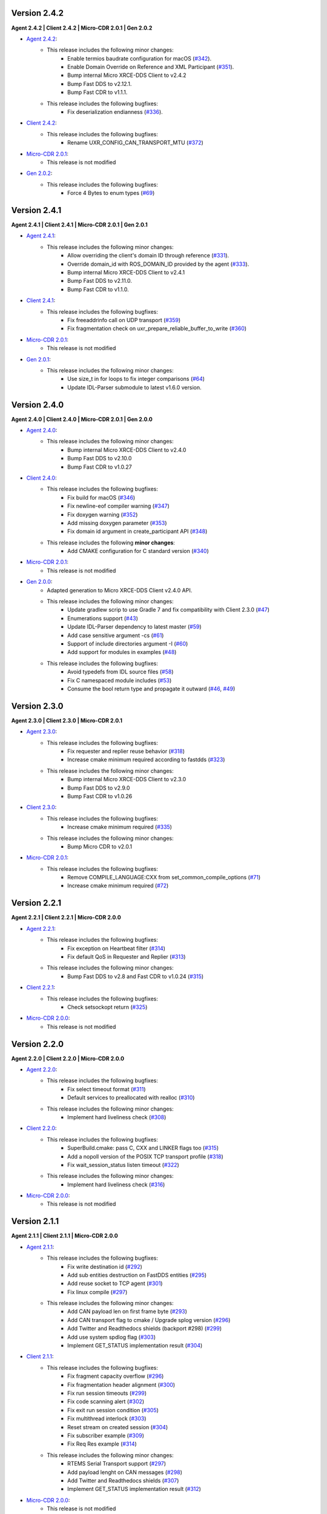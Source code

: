 .. _notes_label:

Version 2.4.2
=============

**Agent 2.4.2 | Client 2.4.2 | Micro-CDR 2.0.1 | Gen 2.0.2**

* `Agent 2.4.2 <https://github.com/eProsima/Micro-XRCE-DDS-Agent/releases/tag/v2.4.2>`_:
    * This release includes the following minor changes:
        * Enable termios baudrate configuration for macOS (`#342 <https://github.com/eProsima/Micro-XRCE-DDS-Agent/pull/342>`__).
        * Enable Domain Override on Reference and XML Participant (`#351 <https://github.com/eProsima/Micro-XRCE-DDS-Agent/pull/351>`__).
        * Bump internal Micro XRCE-DDS Client to v2.4.2
        * Bump Fast DDS to v2.12.1.
        * Bump Fast CDR to v1.1.1.
    * This release includes the following bugfixes:
        * Fix deserialization endianness (`#336 <https://github.com/eProsima/Micro-XRCE-DDS-Agent/pull/336>`__).

* `Client 2.4.2 <https://github.com/eProsima/Micro-XRCE-DDS-Client/releases/tag/v2.4.2>`_:
    * This release includes the following bugfixes:
        * Rename UXR_CONFIG_CAN_TRANSPORT_MTU (`#372 <https://github.com/eProsima/Micro-XRCE-DDS-Client/pull/372>`__)

* `Micro-CDR 2.0.1 <https://github.com/eProsima/Micro-CDR/releases/tag/v2.0.1>`_:
    * This release is not modified

* `Gen 2.0.2 <https://github.com/eProsima/Micro-XRCE-DDS-Gen/releases/tag/v2.0.2>`_:
    * This release includes the following bugfixes:
        * Force 4 Bytes to enum types (`#69 <https://github.com/eProsima/Micro-XRCE-DDS-Gen/pull/69>`__)


Version 2.4.1
=============

**Agent 2.4.1 | Client 2.4.1 | Micro-CDR 2.0.1 | Gen 2.0.1**

* `Agent 2.4.1 <https://github.com/eProsima/Micro-XRCE-DDS-Agent/releases/tag/v2.4.1>`_:
    * This release includes the following minor changes:
        * Allow overriding the client's domain ID through reference (`#331 <https://github.com/eProsima/Micro-XRCE-DDS-Agent/pull/331>`__).
        * Override domain_id with ROS_DOMAIN_ID provided by the agent (`#333 <https://github.com/eProsima/Micro-XRCE-DDS-Agent/pull/333>`__).
        * Bump internal Micro XRCE-DDS Client to v2.4.1
        * Bump Fast DDS to v2.11.0.
        * Bump Fast CDR to v1.1.0.

* `Client 2.4.1 <https://github.com/eProsima/Micro-XRCE-DDS-Client/releases/tag/v2.4.1>`_:
    * This release includes the following bugfixes:
        * Fix freeaddrinfo call on UDP transport (`#359 <https://github.com/eProsima/Micro-XRCE-DDS-Client/pull/359>`__)
        * Fix fragmentation check on uxr_prepare_reliable_buffer_to_write (`#360 <https://github.com/eProsima/Micro-XRCE-DDS-Client/pull/360>`__)

* `Micro-CDR 2.0.1 <https://github.com/eProsima/Micro-CDR/releases/tag/v2.0.1>`_:
    * This release is not modified

* `Gen 2.0.1 <https://github.com/eProsima/Micro-XRCE-DDS-Gen/releases/tag/v2.0.1>`_:
    * This release includes the following minor changes:
        * Use size_t in for loops to fix integer comparisons (`#64 <https://github.com/eProsima/Micro-XRCE-DDS-Gen/pull/64>`__)
        * Update IDL-Parser submodule to latest v1.6.0 version.

Version 2.4.0
=============

**Agent 2.4.0 | Client 2.4.0 | Micro-CDR 2.0.1 | Gen 2.0.0**

* `Agent 2.4.0 <https://github.com/eProsima/Micro-XRCE-DDS-Agent/releases/tag/v2.4.0>`_:
    * This release includes the following minor changes:
        * Bump internal Micro XRCE-DDS Client to v2.4.0
        * Bump Fast DDS to v2.10.0
        * Bump Fast CDR to v1.0.27

* `Client 2.4.0 <https://github.com/eProsima/Micro-XRCE-DDS-Client/releases/tag/v2.4.0>`_:
    * This release includes the following bugfixes:
        * Fix build for macOS (`#346 <https://github.com/eProsima/Micro-XRCE-DDS-Client/pull/346>`__)
        * Fix newline-eof compiler warning (`#347 <https://github.com/eProsima/Micro-XRCE-DDS-Client/pull/347>`__)
        * Fix doxygen warning (`#352 <https://github.com/eProsima/Micro-XRCE-DDS-Client/pull/352>`__)
        * Add missing doxygen parameter (`#353 <https://github.com/eProsima/Micro-XRCE-DDS-Client/pull/353>`__)
        * Fix domain id argument in create_participant API (`#348 <https://github.com/eProsima/Micro-XRCE-DDS-Client/pull/348>`__)

    * This release includes the following **minor changes**:
        * Add CMAKE configuration for C standard version (`#340 <https://github.com/eProsima/Micro-XRCE-DDS-Client/pull/340>`__)

* `Micro-CDR 2.0.1 <https://github.com/eProsima/Micro-CDR/releases/tag/v2.0.1>`_:
    * This release is not modified

* `Gen 2.0.0 <https://github.com/eProsima/Micro-XRCE-DDS-Gen/releases/tag/v2.0.0>`_:
    * Adapted generation to Micro XRCE-DDS Client v2.4.0 API.
    * This release includes the following minor changes:
        * Update gradlew scrip to use Gradle 7 and fix compatibility with Client 2.3.0 (`#47 <https://github.com/eProsima/Micro-XRCE-DDS-Gen/pull/47>`__)
        * Enumerations support (`#43 <https://github.com/eProsima/Micro-XRCE-DDS-Gen/pull/43>`__)
        * Update IDL-Parser dependency to latest master (`#59 <https://github.com/eProsima/Micro-XRCE-DDS-Gen/pull/59>`__)
        * Add case sensitive argument -cs (`#61 <https://github.com/eProsima/Micro-XRCE-DDS-Gen/pull/61>`__)
        * Support of include directories argument -I (`#60 <https://github.com/eProsima/Micro-XRCE-DDS-Gen/pull/60>`__)
        * Add support for modules in examples (`#48 <https://github.com/eProsima/Micro-XRCE-DDS-Gen/pull/48>`__)
    * This release includes the following bugfixes:
        * Avoid typedefs from IDL source files (`#58 <https://github.com/eProsima/Micro-XRCE-DDS-Gen/pull/58>`__)
        * Fix C namespaced module includes (`#53 <https://github.com/eProsima/Micro-XRCE-DDS-Gen/pull/53>`__)
        * Consume the bool return type and propagate it outward (`#46 <https://github.com/eProsima/Micro-XRCE-DDS-Gen/pull/46>`__, `#49 <https://github.com/eProsima/Micro-XRCE-DDS-Gen/pull/49>`__)

Version 2.3.0
=============

**Agent 2.3.0 | Client 2.3.0 | Micro-CDR 2.0.1**

* `Agent 2.3.0 <https://github.com/eProsima/Micro-XRCE-DDS-Agent/releases/tag/v2.3.0>`_:
    * This release includes the following bugfixes:
        * Fix requester and replier reuse behavior (`#318 <https://github.com/eProsima/Micro-XRCE-DDS-Agent/pull/318>`__)
        * Increase cmake minimum required according to fastdds (`#323 <https://github.com/eProsima/Micro-XRCE-DDS-Agent/pull/323>`__)

    * This release includes the following minor changes:
        * Bump internal Micro XRCE-DDS Client to v2.3.0
        * Bump Fast DDS to v2.9.0
        * Bump Fast CDR to v1.0.26

* `Client 2.3.0 <https://github.com/eProsima/Micro-XRCE-DDS-Client/releases/tag/v2.3.0>`_:
    * This release includes the following bugfixes:
        * Increase cmake minimum required (`#335 <https://github.com/eProsima/Micro-XRCE-DDS-Client/pull/335>`__)

    * This release includes the following minor changes:
        * Bump Micro CDR to v2.0.1

* `Micro-CDR 2.0.1 <https://github.com/eProsima/Micro-CDR/releases/tag/v2.0.1>`_:
    * This release includes the following bugfixes:
        * Remove COMPILE_LANGUAGE:CXX from set_common_compile_options (`#71 <https://github.com/eProsima/Micro-CDR/pull/71>`__)
        * Increase cmake minimum required (`#72 <https://github.com/eProsima/Micro-CDR/pull/72>`__)


Version 2.2.1
=============

**Agent 2.2.1 | Client 2.2.1 | Micro-CDR 2.0.0**

* `Agent 2.2.1 <https://github.com/eProsima/Micro-XRCE-DDS-Agent/releases/tag/v2.2.1>`_:
    * This release includes the following bugfixes:
        * Fix exception on Heartbeat filter (`#314 <https://github.com/eProsima/Micro-XRCE-DDS-Agent/pull/314>`__)
        * Fix default QoS in Requester and Replier (`#313 <https://github.com/eProsima/Micro-XRCE-DDS-Agent/pull/313>`__)

    * This release includes the following minor changes:
        * Bump Fast DDS to v2.8 and Fast CDR to v1.0.24 (`#315 <https://github.com/eProsima/Micro-XRCE-DDS-Agent/pull/315>`__)

* `Client 2.2.1 <https://github.com/eProsima/Micro-XRCE-DDS-Client/releases/tag/v2.2.1>`_:
    * This release includes the following bugfixes:
        * Check setsockopt return (`#325 <https://github.com/eProsima/Micro-XRCE-DDS-Client/pull/325>`__)

* `Micro-CDR 2.0.0 <https://github.com/eProsima/Micro-CDR/releases/tag/v2.0.0>`_:
    * This release is not modified


Version 2.2.0
=============

**Agent 2.2.0 | Client 2.2.0 | Micro-CDR 2.0.0**

* `Agent 2.2.0 <https://github.com/eProsima/Micro-XRCE-DDS-Agent/releases/tag/v2.2.0>`_:
    * This release includes the following bugfixes:
        * Fix select timeout format (`#311 <https://github.com/eProsima/Micro-XRCE-DDS-Agent/pull/311>`__)
        * Default services to preallocated with realloc (`#310 <https://github.com/eProsima/Micro-XRCE-DDS-Agent/pull/310>`__)

    * This release includes the following minor changes:
        * Implement hard liveliness check (`#308 <https://github.com/eProsima/Micro-XRCE-DDS-Agent/pull/308>`__)

* `Client 2.2.0 <https://github.com/eProsima/Micro-XRCE-DDS-Client/releases/tag/v2.2.0>`_:
    * This release includes the following bugfixes:
        * SuperBuild.cmake: pass C, CXX and LINKER flags too (`#315 <https://github.com/eProsima/Micro-XRCE-DDS-Client/pull/315>`__)
        * Add a nopoll version of the POSIX TCP transport profile (`#318 <https://github.com/eProsima/Micro-XRCE-DDS-Client/pull/318>`__)
        * Fix wait_session_status listen timeout (`#322 <https://github.com/eProsima/Micro-XRCE-DDS-Client/pull/322>`__)

    * This release includes the following minor changes:
        * Implement hard liveliness check (`#316 <https://github.com/eProsima/Micro-XRCE-DDS-Client/pull/316>`__)

* `Micro-CDR 2.0.0 <https://github.com/eProsima/Micro-CDR/releases/tag/v2.0.0>`_:
    * This release is not modified

Version 2.1.1
=============

**Agent 2.1.1 | Client 2.1.1 | Micro-CDR 2.0.0**

* `Agent 2.1.1 <https://github.com/eProsima/Micro-XRCE-DDS-Agent/releases/tag/v2.1.1>`_:
    * This release includes the following bugfixes:
        * Fix write destination id (`#292 <https://github.com/eProsima/Micro-XRCE-DDS-Agent/pull/292>`__)
        * Add sub entities destruction on FastDDS entities (`#295 <https://github.com/eProsima/Micro-XRCE-DDS-Agent/pull/295>`__)
        * Add reuse socket to TCP agent (`#301 <https://github.com/eProsima/Micro-XRCE-DDS-Agent/pull/301>`__)
        * Fix linux compile (`#297 <https://github.com/eProsima/Micro-XRCE-DDS-Agent/pull/297>`__)

    * This release includes the following minor changes:
        * Add CAN payload len on first frame byte (`#293 <https://github.com/eProsima/Micro-XRCE-DDS-Agent/pull/293>`__)
        * Add CAN transport flag to cmake / Upgrade splog version (`#296 <https://github.com/eProsima/Micro-XRCE-DDS-Agent/pull/296>`__)
        * Add Twitter and Readthedocs shields (backport #298) (`#299 <https://github.com/eProsima/Micro-XRCE-DDS-Agent/pull/299>`__)
        * Add use system spdlog flag (`#303 <https://github.com/eProsima/Micro-XRCE-DDS-Agent/pull/303>`__)
        * Implement GET_STATUS implementation result (`#304 <https://github.com/eProsima/Micro-XRCE-DDS-Agent/pull/304>`__)

* `Client 2.1.1 <https://github.com/eProsima/Micro-XRCE-DDS-Client/releases/tag/v2.1.1>`_:
    * This release includes the following bugfixes:
        * Fix fragment capacity overflow (`#296 <https://github.com/eProsima/Micro-XRCE-DDS-Client/pull/296>`__)
        * Fix fragmentation header alignment (`#300 <https://github.com/eProsima/Micro-XRCE-DDS-Client/pull/300>`__)
        * Fix run session timeouts (`#299 <https://github.com/eProsima/Micro-XRCE-DDS-Client/pull/299>`__)
        * Fix code scanning alert (`#302 <https://github.com/eProsima/Micro-XRCE-DDS-Client/pull/302>`__)
        * Fix exit run session condition (`#305 <https://github.com/eProsima/Micro-XRCE-DDS-Client/pull/305>`__)
        * Fix multithread interlock (`#303 <https://github.com/eProsima/Micro-XRCE-DDS-Client/pull/303>`__)
        * Reset stream on created session (`#304 <https://github.com/eProsima/Micro-XRCE-DDS-Client/pull/304>`__)
        * Fix subscriber example (`#309 <https://github.com/eProsima/Micro-XRCE-DDS-Client/pull/309>`__)
        * Fix Req Res example (`#314 <https://github.com/eProsima/Micro-XRCE-DDS-Client/pull/314>`__)

    * This release includes the following minor changes:
        * RTEMS Serial Transport support (`#297 <https://github.com/eProsima/Micro-XRCE-DDS-Client/pull/297>`__)
        * Add payload lenght on CAN messages (`#298 <https://github.com/eProsima/Micro-XRCE-DDS-Client/pull/298>`__)
        * Add Twitter and Readthedocs shields (`#307 <https://github.com/eProsima/Micro-XRCE-DDS-Client/pull/307>`__)
        * Implement GET_STATUS implementation result (`#312 <https://github.com/eProsima/Micro-XRCE-DDS-Client/pull/312>`__)

* `Micro-CDR 2.0.0 <https://github.com/eProsima/Micro-CDR/releases/tag/v2.0.0>`_:
    * This release is not modified

Version 2.1.0
=============

**Agent 2.1.0 | Client 2.1.0 | Micro-CDR 2.0.0**

* `Agent 2.1.0 <https://github.com/eProsima/Micro-XRCE-DDS-Agent/releases/tag/v2.1.0>`_:
    * This release includes the following bugfixes:
        * Style corrections (`#238 <https://github.com/eProsima/Micro-XRCE-DDS-Agent/pull/238>`__)
        * Fix packaging test (`#241 <https://github.com/eProsima/Micro-XRCE-DDS-Agent/pull/241>`__)
        * Fix serial error detection (`#251 <https://github.com/eProsima/Micro-XRCE-DDS-Agent/pull/251>`__)
        * Server: Add wait for error_handle (`#252 <https://github.com/eProsima/Micro-XRCE-DDS-Agent/pull/252>`_)
        * Fix use FastDDS profiles (`#260 <https://github.com/eProsima/Micro-XRCE-DDS-Agent/pull/260>`__)
        * Fix session key log (`#265 <https://github.com/eProsima/Micro-XRCE-DDS-Agent/pull/265>`_)
        * Fix custom transport bug (`#259 <https://github.com/eProsima/Micro-XRCE-DDS-Agent/pull/259>`__)
        * Add missing define if logger is disabled (`#267 <https://github.com/eProsima/Micro-XRCE-DDS-Agent/pull/267>`__)
        * Fix warning when CED disabled (`#272 <https://github.com/eProsima/Micro-XRCE-DDS-Agent/pull/272>`__)
        * FramingIO optimizations (`#278 <https://github.com/eProsima/Micro-XRCE-DDS-Agent/pull/278>`__)
        * Fix stream type on entities creation/destruction (`#284 <https://github.com/eProsima/Micro-XRCE-DDS-Agent/pull/284>`__)

    * This release includes the following minor changes:
        * Add wait for a serial port connection (`#246 <https://github.com/eProsima/Micro-XRCE-DDS-Agent/pull/246>`__)
        * Set runtime check for discovery and p2p protocols (`#254 <https://github.com/eProsima/Micro-XRCE-DDS-Agent/pull/254>`_)
        * Add flag for using system Fast-CDR (`#255 <https://github.com/eProsima/Micro-XRCE-DDS-Agent/pull/255>`_, `#256 <https://github.com/eProsima/Micro-XRCE-DDS-Agent/pull/256>`_)
        * Add LOG_INFO traces when entities are created (`#257 <https://github.com/eProsima/Micro-XRCE-DDS-Agent/pull/257>`_)
        * Add stop functionality (`#268 <https://github.com/eProsima/Micro-XRCE-DDS-Agent/pull/268>`_)

    * This release includes the following major changes:
        * Client shared memory support (`#236 <https://github.com/eProsima/Micro-XRCE-DDS-Agent/pull/236>`__)
        * Binary entity creation mode (`#239 <https://github.com/eProsima/Micro-XRCE-DDS-Agent/pull/239>`__, `#245 <https://github.com/eProsima/Micro-XRCE-DDS-Agent/pull/245>`__, `#248 <https://github.com/eProsima/Micro-XRCE-DDS-Agent/pull/248>`__, `#250 <https://github.com/eProsima/Micro-XRCE-DDS-Agent/pull/250>`_, `#273 <https://github.com/eProsima/Micro-XRCE-DDS-Agent/pull/273>`_)
        * Off-standard 64 kB write limit tweak (`#249 <https://github.com/eProsima/Micro-XRCE-DDS-Agent/pull/249>`_)
        * Multiserial agent functionality (`#253 <https://github.com/eProsima/Micro-XRCE-DDS-Agent/pull/253>`_, `#262 <https://github.com/eProsima/Micro-XRCE-DDS-Agent/pull/262>`__)
        * Build agent with Android NDK (`#280 <https://github.com/eProsima/Micro-XRCE-DDS-Agent/pull/280>`__, `#282 <https://github.com/eProsima/Micro-XRCE-DDS-Agent/pull/282>`__, `#283 <https://github.com/eProsima/Micro-XRCE-DDS-Agent/pull/283>`__)
        * Incoming heartbeats filter (`#277 <https://github.com/eProsima/Micro-XRCE-DDS-Agent/pull/277>`_)
        * Support for CAN/FD (`#285 <https://github.com/eProsima/Micro-XRCE-DDS-Agent/pull/285>`_)
        * Updated Fast-DDS to v2.4.1 and Fast-CDR to v1.0.22

* `Client 2.1.0 <https://github.com/eProsima/Micro-XRCE-DDS-Client/releases/tag/v2.1.0>`_:
    * This release includes the following bugfixes:
        * Minor fixes in FreeRTOS (`#236 <https://github.com/eProsima/Micro-XRCE-DDS-Client/pull/236>`__, `#239 <https://github.com/eProsima/Micro-XRCE-DDS-Client/pull/239>`__, `#270 <https://github.com/eProsima/Micro-XRCE-DDS-Client/pull/270>`_)
        * Style corrections (`#222 <https://github.com/eProsima/Micro-XRCE-DDS-Client/pull/222>`_, `#223 <https://github.com/eProsima/Micro-XRCE-DDS-Client/pull/223>`_, `#231 <https://github.com/eProsima/Micro-XRCE-DDS-Client/pull/231>`_, `#237 <https://github.com/eProsima/Micro-XRCE-DDS-Client/pull/237>`_, `#247 <https://github.com/eProsima/Micro-XRCE-DDS-Client/pull/247>`_, `#248 <https://github.com/eProsima/Micro-XRCE-DDS-Client/pull/248>`__)
        * Fix missing declarations of inet_to family for POSIX_NOPOLL (`#272 <https://github.com/eProsima/Micro-XRCE-DDS-Client/pull/272>`__)
        * Modified heartbeat calculations (`#251 <https://github.com/eProsima/Micro-XRCE-DDS-Client/pull/251>`__)
        * FramingIO performance improvements (`#259 <https://github.com/eProsima/Micro-XRCE-DDS-Client/pull/259>`__, `#267 <https://github.com/eProsima/Micro-XRCE-DDS-Client/pull/267>`__)
        * Fix conditional compilation Shapes Demo Windows (`#262 <https://github.com/eProsima/Micro-XRCE-DDS-Client/pull/262>`__)
        * Fix uxr_run_session_until_all_status (`#279 <https://github.com/eProsima/Micro-XRCE-DDS-Client/pull/279>`_)
        * Add check to stream type on fragmented output (`#293 <https://github.com/eProsima/Micro-XRCE-DDS-Client/pull/293>`_)

    * This release includes the following minor changes:
        * Doxygen updates (`#226 <https://github.com/eProsima/Micro-XRCE-DDS-Client/pull/226>`_, `#229 <https://github.com/eProsima/Micro-XRCE-DDS-Client/pull/229>`_, `#292 <https://github.com/eProsima/Micro-XRCE-DDS-Client/pull/292>`_)
        * XRCE-DDS sessions runs at least once when timeout is 0 ms (`#212 <https://github.com/eProsima/Micro-XRCE-DDS-Client/pull/212>`_)
        * Add argument to continuous fragment mode callback (`#260 <https://github.com/eProsima/Micro-XRCE-DDS-Client/pull/260>`__)
        * Add flag to force micro-CDR build (`#264 <https://github.com/eProsima/Micro-XRCE-DDS-Client/pull/264>`_)
        * Support building for Android with NDK. (`#269 <https://github.com/eProsima/Micro-XRCE-DDS-Client/pull/269>`_)
        * Allow for pinging once and and return (`#282 <https://github.com/eProsima/Micro-XRCE-DDS-Client/pull/282>`__)
        * Allow wait session with no timeout (`#280 <https://github.com/eProsima/Micro-XRCE-DDS-Client/pull/280>`__)

    * This release includes the following major changes:
        * Binary entity creation mode (`#224 <https://github.com/eProsima/Micro-XRCE-DDS-Client/pull/224>`_, `#232 <https://github.com/eProsima/Micro-XRCE-DDS-Client/pull/232>`_, `#241 <https://github.com/eProsima/Micro-XRCE-DDS-Client/pull/241>`__, `#246 <https://github.com/eProsima/Micro-XRCE-DDS-Client/pull/246>`__, `#266 <https://github.com/eProsima/Micro-XRCE-DDS-Client/pull/266>`_)
        * Multithread support and shared memory transport (`#216 <https://github.com/eProsima/Micro-XRCE-DDS-Client/pull/216>`_, `#234 <https://github.com/eProsima/Micro-XRCE-DDS-Client/pull/234>`_, `#240 <https://github.com/eProsima/Micro-XRCE-DDS-Client/pull/240>`_, `#243 <https://github.com/eProsima/Micro-XRCE-DDS-Client/pull/243>`_, `#245 <https://github.com/eProsima/Micro-XRCE-DDS-Client/pull/245>`__, `#238 <https://github.com/eProsima/Micro-XRCE-DDS-Client/pull/238>`__, `#263 <https://github.com/eProsima/Micro-XRCE-DDS-Client/pull/263>`_, `#274 <https://github.com/eProsima/Micro-XRCE-DDS-Client/pull/274>`_, `#289 <https://github.com/eProsima/Micro-XRCE-DDS-Client/pull/289>`_, `#290 <https://github.com/eProsima/Micro-XRCE-DDS-Client/pull/290>`_, `#291 <https://github.com/eProsima/Micro-XRCE-DDS-Client/pull/291>`_, `#294 <https://github.com/eProsima/Micro-XRCE-DDS-Client/pull/294>`_)
        * Off-standard 64 kB write limit tweak (`#244 <https://github.com/eProsima/Micro-XRCE-DDS-Client/pull/244>`_)
        * Support for CAN/FD (`#278 <https://github.com/eProsima/Micro-XRCE-DDS-Client/pull/278>`__, `#284 <https://github.com/eProsima/Micro-XRCE-DDS-Client/pull/284>`__)
        * Support for RTEMS RTOS (`#283 <https://github.com/eProsima/Micro-XRCE-DDS-Client/pull/283>`__, `#287 <https://github.com/eProsima/Micro-XRCE-DDS-Client/pull/287>`_)

* `Micro-CDR 2.0.0 <https://github.com/eProsima/Micro-CDR/releases/tag/v2.0.0>`_:
    * This release includes the following bugfixes:
        * Fixed buffer handling in fragmentation for compatibility with FastDDS (`#69 <https://github.com/eProsima/Micro-CDR/pull/69>`_).

    * This release includes the following minor changes:
        * Only add -wsign-conversion if supported (`#68 <https://github.com/eProsima/Micro-CDR/pull/68>`_)
        * Avoid enabling CXX language (`#67 <https://github.com/eProsima/Micro-CDR/pull/67>`_)
        * Fix memcmp in tests (`#66 <https://github.com/eProsima/Micro-CDR/pull/66>`_)
        * Only add -wdouble-promotion if supported (`#65 <https://github.com/eProsima/Micro-CDR/pull/65>`_)
        * Update ABI Stability section (`#64 <https://github.com/eProsima/Micro-CDR/pull/64>`_)

Version 2.0.0
=============

**Agent 2.0.0 | Client 2.0.0 | Micro-CDR 1.2.1**

This version includes the following changes in both Agent and Client:

* Agent 2.0.0:
    * Add
        * `Micro XRCE-DDS Agent Snap package <https://snapcraft.io/micro-xrce-dds-agent>`_
        * Middleware callbacks API
        * Client to Agent ping feature without a session
        * Custom transports API
    * Fix / Modify
        * Simplified CLI and removed dependency with CLI11 library.
        * Optional disable of executable build.
        * CLI help console output.
        * Removed platform handling in user API.
* Client 2.0.0:
    * Add
        * POSIX transport with based on timeout instad of polling.
        * Client to Agent ping feature without a session
        * Continuos fragment mode
        * FreeRTOS+TCP transport support
        * Zephyr RTOS time functions support
        * Custom transports API
        * DDS-XRCE best effort examples
        * :code:`uxr_run_session_until_data` functionality
        * :code:`uxr_create_session_retries` functionality
        * :code:`uxr_buffer_topic` functionality
    * Fix / Modify
        * `Update <https://github.com/eProsima/Micro-XRCE-DDS-Client/pull/192>`_ session creating timing to linear approach
        * Modified :code:`uxr_prepare_output_stream` API return code
        * Removed :code:`client.config` file in favor of CMake arguments.
        * Removed platform handling in user API.
        * `Bugfix #156 <https://github.com/eProsima/Micro-XRCE-DDS-Client/pull/156>`_ request/reply lenght management.
        * `Bugfix #167 <https://github.com/eProsima/Micro-XRCE-DDS-Client/pull/167>`_ reliable fragment slots management.
        * `Bugfix #175 <https://github.com/eProsima/Micro-XRCE-DDS-Client/pull/175>`_ reliable fragment size management.
        * `Bugfix #176 <https://github.com/eProsima/Micro-XRCE-DDS-Client/pull/176>`_ discovery message deserialization.
* Micro-CDR 1.2.1:
    * Fix / Modify
        * `Bugfix #53 <https://github.com/eProsima/Micro-CDR/pull/53>`_ fix in ucdr_reset_buffer function
        * `Bugfix #54 <https://github.com/eProsima/Micro-CDR/pull/54>`_ fix alignment zero-length sequence bug
        * `Bugfix #55 <https://github.com/eProsima/Micro-CDR/pull/55>`_ fix asymmetric fragmentation buffers

Version 1.3.0
=============

**Agent 1.4.0 | Client 1.2.3**

This version includes the following changes in both Agent and Client:

* Agent 1.4.0:
    * Add
        * FastDDS middleware (compatible with ROS 2 Foxy).
    * Fix
        * TermiosAgent's baudrate setting.
* Client 1.2.3:
    * Modify
        * Examples installation.
    * Fix
        * Minor Windows visibility function fixes.

Previous Versions
=================

Version 1.2.0
-------------

**Agent 1.3.0 | Client 1.2.1**

This version includes the following changes in both Agent and Client:

* Agent 1.3.0
    * Add
        * IPv6 support.
        * Requester/Replier support.
        * Packaging compatibility with colcon.
        * Isolated installation option.
        * Raspberry Pi support.
    * Change
        * Serial transport.

* Client 1.2.1
    * Add
        * IPv6 support.
        * Requester/Replier support.
        * Packaging compatibility with colcon.
        * Isolated installation option.

Version 1.1.0
-------------

**Agent 1.1.0 | Client 1.1.1**

This version includes the following changes in both Agent and Client:

* Agent 1.1.0:
    * Add
        * Message fragmentation.
        * P2P communication.
        * API.
        * Time synchronization.
        * Windows discovery support.
        * New unitary tests.
        * API documentation.
        * Logger.
        * Command Line Interface.
        * Centralized middleware.
        * Remove Asio dependency.
    * Change
        * CMake approach.
        * Server's thread pattern.
        * Fast RTPS version upgraded to 1.8.0.
    * Fix
        * Serial transport.

* Client 1.1.1:
    * Add
        * Message fragmentation.
        * Time synchronization.
        * Windows discovery support.
        * New unitary tests.
        * API documentation.
        * Raspberry Pi support.
    * Change
        * Memory usage improvement.
        * CMake approach.
        * Discovery API.
        * Examples usage.
    * Fix
        * Acknack reading.
        * User data bad alignment.

Version 1.0.3
-------------

**Agent 1.0.3 | Client 1.0.2**

This version includes the following changes in both Agent and Client:

* Agent 1.0.3:
    * Fast RTPS version upgraded to 1.7.2.
    * Baud rate support improvements.
    * Bugfixes.

* Client 1.0.2:
    * Uses new Fast RTPS 1.7.2 XML format.
    * Add Raspberry Pi toolchain.
    * Fix bugs.

Version 1.0.2
-------------

**Agent 1.0.2 | Client 1.0.1**

This version includes the following changes in the Agent:

* Agent 1.0.2:
    * Fast RTPS version upgraded to 1.7.0.
    * Added dockerfile.
    * Documentation fixes.

Version 1.0.1
-------------

**Agent 1.0.1 | Client 1.0.1**

This release includes the following changes in both Agent and Client:

* Agent 1.0.1:
    * Fixed Windows installation.
    * Fast CDR version upgraded.
    * Simplified CMake code.
    * Bug fixes.

* Client 1.0.1:
    * Fixed Windows configuration.
    * MicroCDR version upgraded.
    * Cleaned unused code.
    * Fixed documentation.
    * Bug fixes.

Version 1.0.0
-------------

This release includes the following features:

* Extended C topic code generation tool (strings, sequences, and n-dimensional arrays).
* Discovery profile.
* Native write access profile (without using *eProsima Micro XRCE-DDS Gen*)
* Creation and configuration by XML.
* Creation by reference.
* Added `REUSE` flag at entities creation.
* Added prefix to functions.
* Transport stack modification.
* More tests.
* Reorganized project.
* Bug fixes.
* API changes.

Version 1.0.0Beta2
------------------

This release includes the following features:

* Reliability.
* Stream concept (best-effort, reliable).
* Multiples streams of the same type.
* Configurable data delivery control.
* C Topic example code generation tool.
